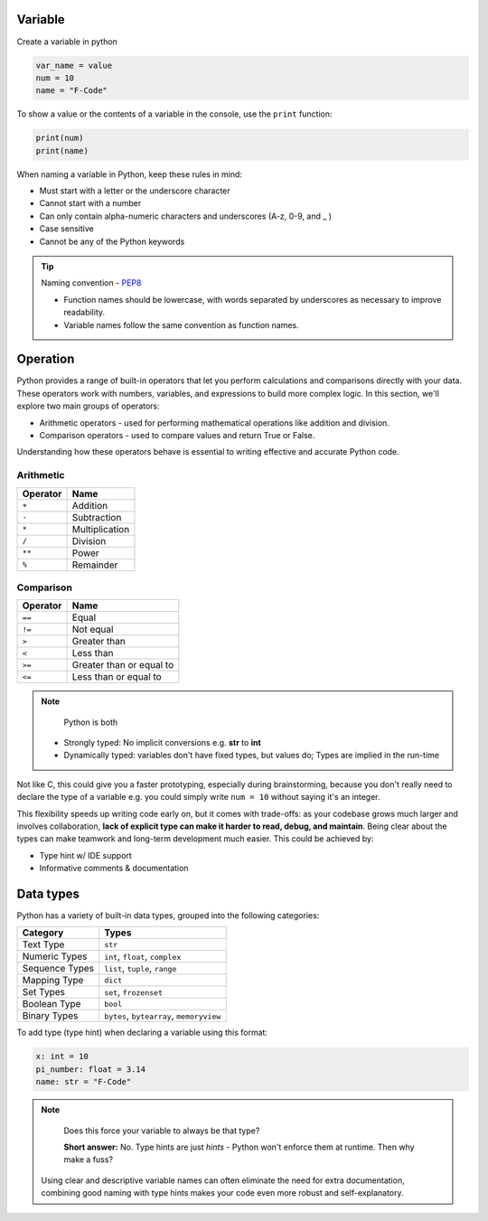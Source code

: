========
Variable
========

Create a variable in python

.. code-block:: python

    var_name = value
    num = 10
    name = "F-Code"

To show a value or the contents of a variable in the console, 
use the ``print`` function:

.. code-block:: python

    print(num)
    print(name)

When naming a variable in Python, keep these rules in mind:

* Must start with a letter or the underscore character
* Cannot start with a number
* Can only contain alpha-numeric characters and underscores (A-z, 0-9, and _ )
* Case sensitive
* Cannot be any of the Python keywords

.. tip::
    Naming convention - `PEP8 <https://peps.python.org/pep-0008/#function-and-variable-names>`_

    * Function names should be lowercase, with words separated by underscores as necessary to improve readability.
    * Variable names follow the same convention as function names.

=========
Operation
=========

Python provides a range of built-in operators that let you 
perform calculations and comparisons directly with your data. 
These operators work with numbers, variables, and expressions 
to build more complex logic. In this section, we'll explore 
two main groups of operators:

* Arithmetic operators - used for performing mathematical operations like addition and division.

* Comparison operators - used to compare values and return True or False.

Understanding how these operators behave is essential to writing effective and accurate Python code.



----------
Arithmetic
----------

.. list-table::
    :header-rows: 1

    * - Operator
      - Name
    * - ``+``
      - Addition
    * - ``-``
      - Subtraction
    * - ``*``
      - Multiplication
    * - ``/``
      - Division
    * - ``**``
      - Power
    * - ``%``
      - Remainder

----------
Comparison
----------

.. list-table::
    :header-rows: 1

    * - Operator
      - Name
    * - ``==``
      - Equal
    * - ``!=``
      - Not equal
    * - ``>``
      - Greater than
    * - ``<``
      - Less than
    * - ``>=``
      - Greater than or equal to
    * - ``<=``
      - Less than or equal to

.. note::
    Python is both 

  * Strongly typed: No implicit conversions e.g. **str** to **int**
  * Dynamically typed: variables don't have fixed types, but values do; Types are implied in the run-time

Not like C, this could give you a faster prototyping, especially during 
brainstorming, because you don't really need to declare the type of 
a variable e.g. you could simply write  ``num = 10`` without saying
it's an integer.

This flexibility speeds up writing code early on, but it comes with trade-offs:
as your codebase grows much larger and involves collaboration, 
**lack of explicit type can make it harder to read, debug, and maintain**. 
Being clear about the types can make teamwork and long-term development much easier. 
This could be achieved by:

* Type hint w/ IDE support
* Informative comments & documentation


==========
Data types
==========

Python has a variety of built-in data types, grouped into the 
following categories:

.. list-table::
   :header-rows: 1

   * - Category
     - Types
   * - Text Type
     - ``str``
   * - Numeric Types
     - ``int``, ``float``, ``complex``
   * - Sequence Types
     - ``list``, ``tuple``, ``range``
   * - Mapping Type
     - ``dict``
   * - Set Types
     - ``set``, ``frozenset``
   * - Boolean Type
     - ``bool``
   * - Binary Types
     - ``bytes``, ``bytearray``, ``memoryview``

To add type (type hint) when declaring a variable using this 
format: 

.. code-block:: python

    x: int = 10
    pi_number: float = 3.14
    name: str = "F-Code"


.. Note::
   Does this force your variable to always be that type?

   **Short answer:** No. Type hints are just *hints* - 
   Python won't enforce them at runtime. Then why make a fuss?

  Using clear and descriptive variable names can often eliminate 
  the need for extra documentation, combining good naming with 
  type hints makes your code even more robust and self-explanatory.